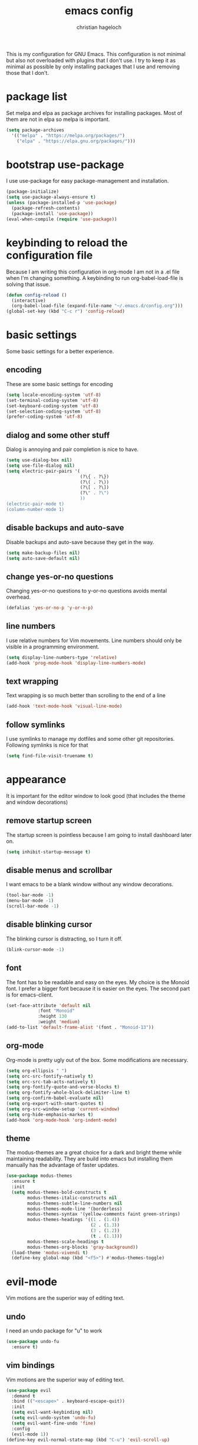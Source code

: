 #+TITLE: emacs config
#+AUTHOR: christian hageloch


This is my configuration for GNU Emacs. This configuration is not minimal but also not overloaded with plugins
that I don't use. I try to keep it as minimal as possible by only installing packages that I use and removing those
that I don't.


* package list
Set melpa and elpa as package archives for installing packages. Most of them are not in elpa so melpa is
important.
#+begin_src emacs-lisp
  (setq package-archives
	'(("melpa" . "https://melpa.org/packages/")
	  ("elpa" . "https://elpa.gnu.org/packages/")))
#+end_src


* bootstrap use-package
I use use-package for easy package-management and installation.
#+begin_src emacs-lisp
  (package-initialize)
  (setq use-package-always-ensure t)
  (unless (package-installed-p 'use-package)
    (package-refresh-contents)
    (package-install 'use-package))
  (eval-when-compile (require 'use-package))
#+end_src


* keybinding to reload the configuration file
Because I am writing this configuration in org-mode I am not in a .el file when I'm changing something.
A keybinding to run org-babel-load-file is solving that issue.
#+begin_src emacs-lisp
  (defun config-reload ()
    (interactive)
    (org-babel-load-file (expand-file-name "~/.emacs.d/config.org")))
  (global-set-key (kbd "C-c r") 'config-reload)
#+end_src


* basic settings
Some basic settings for a better experience.

** encoding
These are some basic settings for encoding
#+begin_src emacs-lisp
  (setq locale-encoding-system 'utf-8)
  (set-terminal-coding-system 'utf-8)
  (set-keyboard-coding-system 'utf-8)
  (set-selection-coding-system 'utf-8)
  (prefer-coding-system 'utf-8)
#+end_src

** dialog and some other stuff
Dialog is annoying and pair completion is nice to have.
#+begin_src emacs-lisp
  (setq use-dialog-box nil)
  (setq use-file-dialog nil)
  (setq electric-pair-pairs '(
                              (?\{ . ?\})
                              (?\( . ?\))
                              (?\[ . ?\])
                              (?\" . ?\")
                              ))
  (electric-pair-mode t)
  (column-number-mode 1)
#+end_src

** disable backups and auto-save
Disable backups and auto-save because they get in the way.
#+begin_src emacs-lisp
  (setq make-backup-files nil)
  (setq auto-save-default nil)
#+end_src

** change yes-or-no questions
Changing yes-or-no questions to y-or-no questions avoids mental overhead.
#+begin_src emacs-lisp
  (defalias 'yes-or-no-p 'y-or-n-p)
#+end_src

** line numbers
I use relative numbers for Vim movements. Line numbers should only be visible in a programming environment.
#+begin_src emacs-lisp
  (setq display-line-numbers-type 'relative)
  (add-hook 'prog-mode-hook 'display-line-numbers-mode)
#+end_src

** text wrapping
Text wrapping is so much better than scrolling to the end of a line
#+begin_src emacs-lisp
  (add-hook 'text-mode-hook 'visual-line-mode)
#+end_src

** follow symlinks
I use symlinks to manage my dotfiles and some other git repositories. Following symlinks is nice for that
#+begin_src emacs-lisp
  (setq find-file-visit-truename t)
#+end_src


* appearance
It is important for the editor window to look good (that includes the theme and window decorations)

** remove startup screen
The startup screen is pointless because I am going to install dashboard later on.
#+begin_src emacs-lisp
  (setq inhibit-startup-message t)
#+end_src

** disable menus and scrollbar
I want emacs to be a blank window without any window decorations.
#+begin_src emacs-lisp
  (tool-bar-mode -1)
  (menu-bar-mode -1)
  (scroll-bar-mode -1)
#+end_src

** disable blinking cursor
The blinking cursor is distracting, so I turn it off.
#+begin_src emacs-lisp
  (blink-cursor-mode -1)
#+end_src

** font
The font has to be readable and easy on the eyes. My choice is the Monoid font.
I prefer a bigger font because it is easier on the eyes.
The second part is for emacs-client.
#+begin_src emacs-lisp
  (set-face-attribute 'default nil
		      :font "Monoid"
		      :height 130
		      :weight 'medium)
  (add-to-list 'default-frame-alist '(font . "Monoid-13"))
#+end_src

** org-mode
Org-mode is pretty ugly out of the box. Some modifications are necessary.
#+begin_src emacs-lisp
  (setq org-ellipsis " ")
  (setq orc-src-fontify-natively t)
  (setq orc-src-tab-acts-natively t)
  (setq org-fontify-quote-and-verse-blocks t)
  (setq org-fontify-whole-block-delimiter-line t)
  (setq org-confirm-babel-evaluate nil)
  (setq org-export-with-smart-quotes t)
  (setq org-src-window-setup 'current-window)
  (setq org-hide-emphasis-markes t)
  (add-hook 'org-mode-hook 'org-indent-mode)
#+end_src

** theme
The modus-themes are a great choice for a dark and bright theme while maintaining readability.
They are build into emacs but installing them manually has the advantage of faster updates.
#+begin_src emacs-lisp
  (use-package modus-themes
    :ensure t
    :init
    (setq modus-themes-bold-constructs t
          modus-themes-italic-constructs nil
          modus-themes-subtle-line-numbers nil
          modus-themes-mode-line '(borderless)
          modus-themes-syntax '(yellow-comments faint green-strings)
          modus-themes-headings '((1 . (1.4))
                                  (2 . (1.3))
                                  (3 . (1.2))
                                  (t . (1.1)))
          modus-themes-scale-headings t
          modus-themes-org-blocks 'gray-background))
    (load-theme 'modus-vivendi t)
    (define-key global-map (kbd "<f5>") #'modus-themes-toggle)
#+end_src


* evil-mode
Vim motions are the superior way of editing text.

** undo
I need an undo package for "u" to work
#+begin_src emacs-lisp
    (use-package undo-fu
      :ensure t)
#+end_src

** vim bindings
Vim motions are the superior way of editing text.
#+begin_src emacs-lisp
  (use-package evil
    :demand t
    :bind (("<escape>" . keyboard-escape-quit))
    :init
    (setq evil-want-keybinding nil)
    (setq evil-undo-system 'undo-fu)
    (setq evil-want-fine-undo 'fine)
    :config
    (evil-mode 1))
  (define-key evil-normal-state-map (kbd "C-u") 'evil-scroll-up)
#+end_src

** vim bindings everywhere else
Vim motions should be available in every mode
#+begin_src emacs-lisp
  (use-package evil-collection
    :after evil
    :config
    (setq evil-want-integration t)
    (evil-collection-init))
#+end_src

** evil-nerd-commenter
Commenting lines with one keybinding is nice to have
#+begin_src emacs-lisp
  (use-package evil-nerd-commenter
    :ensure t
    :config
    (evilnc-default-hotkeys))
#+end_src


* languages
These are some language-modes that are not installed by default and I often use.
#+begin_src emacs-lisp
  (use-package markdown-mode
    :ensure t)
  (use-package lua-mode
    :ensure t)
  (use-package yaml-mode
    :ensure t)
  (use-package emmet-mode
    :ensure t
    :init
    (add-hook 'html-mode-hook #'emmet-mode))
  (use-package php-mode
    :ensure t)
#+end_src

* eye candy
This is a section for some nice plugins for the eyes that are pretty much pointless.

** doom-modeline
The doom-mode is a minimal and fast modeline for emacs.
#+begin_src emacs-lisp
  (use-package doom-modeline
    :ensure t
    :init
    (doom-modeline-mode 1))
#+end_src

** dashboard
Dashboard is a startup screen for emacs instead of the standard one.
#+begin_src emacs-lisp
  (use-package dashboard
    :ensure t
    :init
    (dashboard-setup-startup-hook))
  (setq initial-buffer-choice (lambda () (get-buffer-create "*dashboard*")))
  (setq dashboard-items nil)
  (setq dashboard-center-content t)
  (setq dashboard-startup-banner 'logo)
#+end_src


* ide features
These is a list of packages that provide a better editing experience.

** better bottom menu
Smex is a nice bottom menu in sync with ido-vertical-mode.
#+begin_src emacs-lisp
  (setq ido-enable-flex-matching t)
  (setq ido-everywhere t)
  (ido-mode 1)
  (use-package ido-vertical-mode
    :ensure t
    :init
    (ido-vertical-mode 1))
  (setq ido-vertical-define-keys 'C-n-and-C-p-only)

  (use-package smex
    :ensure t
    :init (smex-initialize)
    :bind
    ("M-x" . smex))
#+end_src

** searching/swiper
#+begin_src emacs-lisp
  (use-package swiper
    :ensure t
    :bind ("C-s" . swiper))
#+end_src

** async
I want asynchronous jobs everywhere I can.
#+begin_src emacs-lisp
  (use-package async
    :ensure t
    :init
    (dired-async-mode 1))
#+end_src

** projectile
Projectile is propably the most used emacs package.
#+begin_src emacs-lisp
  (use-package projectile
    :ensure t
    :init
    (projectile-mode 1)
    (add-to-list 'projectile-globally-ignored-modes "org-mode"))
#+end_src

** completion/company
I use company as a completion engine
#+begin_src emacs-lisp
  (use-package company
    :ensure t
    :init
    (setq company-idle-delay 0)
    (setq company-minium-prefix-length 3))
#+end_src

** snippets/yasnippet
Yasnippet is a great snippet engine. It requires yasnippet-snippets to provide some useful snippets for many languages.
#+begin_src emacs-lisp
  (use-package yasnippet-snippets
    :ensure t)
  (use-package yasnippet
    :ensure t
    :init
    (yas-global-mode t))
#+end_src

** better syntax highlighting/treesitter
Treesitter is able to provide better syntax highlighting than the builtin one.
#+begin_src emacs-lisp
  (use-package tree-sitter-langs
    :ensure t)
  (use-package tree-sitter
    :ensure t
    :init
    (global-tree-sitter-mode)
    (add-hook 'tree-sitter-after-on-hook #'tree-sitter-hl-mode)
    :custom
    (custom-set-faces
     '(italic ((t nil)))
     '(tree-sitter-hl-face:property ((t (:inherit font-lock-constant-face))))))
#+end_src

** colored hex-codes/rainbow-mode
Sometimes it is useful to see the actual color of a hex code or some other color code.
#+begin_src emacs-lisp
  (use-package rainbow-mode
    :ensure t)
#+end_src

** useful file modules/counsel+recentf+sudo-edit
Counsel: nice bottom menu
recentf: visit recently edited files
sudo-edit: edit files with sudo priviliges
#+begin_src emacs-lisp
  (use-package counsel
    :ensure t
    :bind
    ("M-x" . counsel-M-x))
  (use-package recentf
    :ensure nil
    :config
    (setq recentf-max-saved-items 200)
    (setq recentf-filename-handlers
          (append '(abbreviate-file-name) recentf-filename-handlers))
    (recentf-mode))
  (use-package sudo-edit)
#+end_src

** a better terminal/vterm
A terminal is essential in any text editor. It has to be fast and as close to a real terminal as possible.
#+begin_src emacs-lisp
  (use-package vterm
    :ensure t
    :init
    (global-set-key (kbd "<s-return>") 'vterm)
    (setq vterm-timer-delay 0.01))
#+end_src

** git integration/magit+git-gutter
Magit is THE KILLER FEATURE of emacs.
Git-gutter provides visual indicators of changes inside a git directory/file.
#+begin_src emacs-lisp
  (use-package magit
    :ensure t
    :config
    (setq magit-push-always-verify nil)
    (setq magit-display-buffer-function #'magit-display-buffer-fullframe-status-v1)
    (setq magit-repository-directories
          '(("~/.local/src"  . 2)
            ("~/.config/" . 2)))
    (setq git-commit-summary-max-length 50)
    :bind
    ("C-x g" . magit-status)
    ("C-x C-g" . magit-list-repositories))

  (use-package git-gutter
    :ensure t
    :hook (prog-mode . git-gutter-mode) (org-mode . git-gutter-mode)
    :config
    (setq git-gutter:update-interval 0.02))

  (use-package git-gutter-fringe
    :ensure t)
#+end_src

** lsp/eglot
Eglot is a simple and fast implementation for lsp inside emacs. The individual lsp-servers have to be installed manually but work out of the box.
#+begin_src emacs-lisp
  (use-package eglot
    :ensure t)
#+end_src


* Some other packages that are nice to have
This is a list of packages that are nice to have.

** music player/emms
Emms is a fantastic music player. The music player should be part of the editor for an alround great experience.
#+begin_src emacs-lisp
  (use-package emms
    :ensure t)
  (require 'emms-setup)
  (emms-all)
  (emms-default-players)
  (emms-mode-line 0)
  (emms-playing-time 1)
  (setq emms-source-file-default-directory "~/Music/"
        emms-playlist-buffer-name "*Music*"
        emms-info-asynchronously t
        emms-source-file-directory-tree-function 'emms-source-file-directory-tree-find)
#+end_src

** presentations/org-tree-slide
Sometimes I want to be able to give a presentation in org-mode.
#+begin_src emacs-lisp
  (use-package org-tree-slide
    :ensure t
    :custom
    (org-image-actual-width nil))
#+end_src

** pdf/pdf-tools
It is nice to be able to view pdfs inside your text editor.
#+begin_src emacs-lisp
  (use-package pdf-tools
    :pin manual
    :config
    (pdf-tools-install)
    (setq-default pdf-view-display-size 'fit-width)
    (define-key pdf-view-mode-map (kbd "C-s") 'isearch-forward)
    :custom
    (pdf-annot-activate-created-annotations t "automatically annotate highlights"))

  (setq TeX-view-program-selection '((output-pdf "PDF Tools"))
        TeX-view-program-list '(("PDF Tools" TeX-pdf-tools-sync-view))
        TeX-source-correlate-start-server t)

  (add-hook 'TeX-after-compilation-finished-functions
            #'TeX-revert-document-buffer)
#+end_src


* keybindings
These are my custom keybindings.

** general
General is a plugin to easily set keybindings using a leader key.
#+begin_src emacs-lisp
  (use-package general
    :ensure t
    :config
    (general-evil-setup t))
  (general-create-definer my-leader-def
                          :prefix "SPC")
#+end_src

** whichkey
Whichkey is a package to show possible keybindings in a mini-buffer.
#+begin_src emacs-lisp
  (use-package which-key
    :ensure t
    :init
    (which-key-mode))
#+end_src

** keybings for buffers
#+begin_src emacs-lisp
  (my-leader-def
    :states 'normal
    :keymaps 'override
    "b i"   '(ibuffer :whichkey "Ibuffer")
    "b b"   '(counsel-switch-buffer :which-key "Switch Buffers")
    "b c"   '(clone-indirect-buffer-other-window :which-key "Clone indirect buffer other window")
    "b k"   '(kill-current-buffer :which-key "Kill current buffer")
    "b n"   '(next-buffer :which-key "Next buffer")
    "b p"   '(previous-buffer :which-key "Previous buffer")
    "b B"   '(ibuffer-list-buffers :which-key "Ibuffer list buffers")
    "b r"   '(revert-buffer :which-key "Revert Buffer")
    "b K"   '(kill-buffer :which-key "Kill buffer"))
#+end_src

** keybindgs for files
#+begin_src emacs-lisp
  (my-leader-def
    :states '(normal visual)
    :keymaps 'override
    "."     '(counsel-find-file :which-key "Find file")
    "f f"   '(counsel-fzf :whichkey "FZF")
    "f r"   '(counsel-recentf :which-key "Recent files")
    "f s"   '(save-buffer :which-key "Save file")
    "f u"   '(sudo-edit-find-file :which-key "Sudo find file")
    "f y"   '(dt/show-and-copy-buffer-path :which-key "Yank file path")
    "f C"   '(copy-file :which-key "Copy file")
    "f D"   '(delete-file :which-key "Delete file")
    "f R"   '(rename-file :which-key "Rename file")
    "f S"   '(write-file :which-key "Save file as...")
    "f U"   '(sudo-edit :which-key "Sudo edit file"))
#+end_src

** keybindings for managing splits
#+begin_src emacs-lisp
  (my-leader-def
    :states 'normal
    :keymaps 'override
    "w c"   '(evil-window-delete :which-key "Close window")
    "w n"   '(evil-window-new :which-key "New window")
    "w s"   '(evil-window-split :which-key "Horizontal split window")
    "w v"   '(evil-window-vsplit :which-key "Vertical split window")
    ;; Window motions
    "w h"   '(evil-window-left :which-key "Window left")
    "w j"   '(evil-window-down :which-key "Window down")
    "w k"   '(evil-window-up :which-key "Window up")
    "w l"   '(evil-window-right :which-key "Window right")
    "w w"   '(evil-window-next :which-key "Goto next window")
    ;; winner mode
    "w <left>"  '(winner-undo :which-key "Winner undo")
    "w <right>" '(winner-redo :which-key "Winner redo"))
#+end_src

** keybindings for dired
Keybindings to open dired
#+begin_src emacs-lisp
  (my-leader-def
    :states 'normal
    :keymaps 'override
    "d d" '(dired :whichkey "Open Dired")
    "d j" '(dired-jump :whichkey "Jump to current directory in dired"))
#+end_src

Keybindings within dired
#+begin_src emacs-lisp
  (evil-define-key 'normal dired-mode-map
    (kbd "M-RET") 'dired-display-file
    (kbd "h") 'dired-up-directory
    (kbd "l") 'dired-find-file
    (kbd "m") 'dired-mark
    (kbd "t") 'dired-toggle-marks
    (kbd "u") 'dired-unmark
    (kbd "C") 'dired-do-copy
    (kbd "D") 'dired-do-delete
    (kbd "J") 'dired-goto-file
    (kbd "M") 'dired-do-chmod
    (kbd "O") 'dired-do-chown
    (kbd "P") 'dired-do-print
    (kbd "R") 'dired-do-rename
    (kbd "T") 'dired-do-touch
    (kbd "Y") 'dired-copy-filenamecopy-filename-as-kill 
    (kbd "Z") 'dired-do-compress
    (kbd "+") 'dired-create-directory
    (kbd "-") 'dired-do-kill-lines
    (kbd "% l") 'dired-downcase
    (kbd "% m") 'dired-mark-files-regexp
    (kbd "% u") 'dired-upcase
    (kbd "* %") 'dired-mark-files-regexp
    (kbd "* .") 'dired-mark-extension
    (kbd "* /") 'dired-mark-directories
    (kbd "; d") 'epa-dired-do-decrypt
    (kbd "; e") 'epa-dired-do-encrypt)
#+end_src

** keybindgs for emms
#+begin_src emacs-lisp
  (my-leader-def
    :states 'normal
    :keymaps 'override
    "m m" '(emms :whichkey "EMMS")
    "m b" '(emms-smart-browse :whichkey "EMMS Smart Browse")
    "m i" '(emms-show :whichkey "EMMS show current song")
    "m n" '(emms-next :whichkey "EMMS next song")
    "m p" '(emms-previous :whichkey "EMMS previous song")
    "m l" '(emms-seek-forward :whichkey "EMMS go 10s forward")
    "m t" '(emms-toggle-repeat-track :whichkey "EMMS toggle repeat")
    "m h" '(emms-seek-backward :whichkey "EMMS go 10s backward"))
#+end_src

** keybings for compiling
#+begin_src emacs-lisp
  (my-leader-def
    :states 'normal
    :kaymaps 'override
    "c c" '(compile :whichkey "Compile"))
#+end_src
